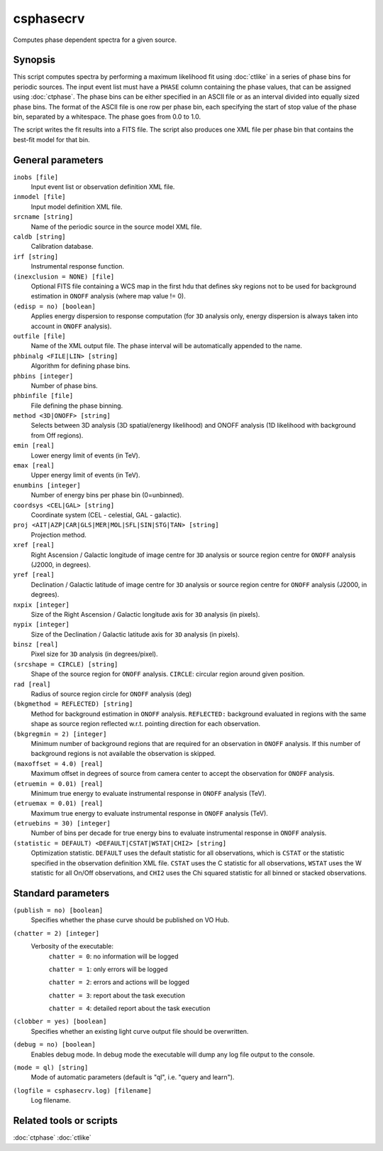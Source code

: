 .. _csphasecrv:

csphasecrv
==========

Computes phase dependent spectra for a given source.


Synopsis
--------

This script computes spectra by performing a maximum likelihood fit using
:doc:`ctlike` in a series of phase bins for periodic sources. The input event
list must have a ``PHASE`` column containing the phase values, that can be
assigned using :doc:`ctphase`. The phase bins can be
either specified in an ASCII file or as an interval divided into equally sized
phase bins. The format of the ASCII file is one row per phase bin, each
specifying the start of stop value of the phase bin, separated by a whitespace.
The phase goes from 0.0 to 1.0.

The script writes the fit results into a FITS file. The script
also produces one XML file per phase bin that contains the best-fit model for
that bin.


General parameters
------------------

``inobs [file]``
    Input event list or observation definition XML file.

``inmodel [file]``
    Input model definition XML file.

``srcname [string]``
    Name of the periodic source in the source model XML file.

``caldb [string]``
    Calibration database.

``irf [string]``
    Instrumental response function.

``(inexclusion = NONE) [file]``
    Optional FITS file containing a WCS map in the first hdu that defines sky
    regions not to be used for background estimation in ``ONOFF`` analysis (where
    map value != 0).

``(edisp = no) [boolean]``
    Applies energy dispersion to response computation (for ``3D`` analysis only,
    energy dispersion is always taken into account in ``ONOFF`` analysis).

``outfile [file]``
    Name of the XML output file. The phase interval will be automatically
    appended to the name.

``phbinalg <FILE|LIN> [string]``
    Algorithm for defining phase bins.

``phbins [integer]``
    Number of phase bins.

``phbinfile [file]``
    File defining the phase binning.

``method <3D|ONOFF> [string]``
    Selects between 3D analysis (3D spatial/energy likelihood) and ONOFF
    analysis (1D likelihood with background from Off regions).

``emin [real]``
    Lower energy limit of events (in TeV).

``emax [real]``
    Upper energy limit of events (in TeV).

``enumbins [integer]``
    Number of energy bins per phase bin (0=unbinned).

``coordsys <CEL|GAL> [string]``
    Coordinate system (CEL - celestial, GAL - galactic).

``proj <AIT|AZP|CAR|GLS|MER|MOL|SFL|SIN|STG|TAN> [string]``
    Projection method.

``xref [real]``
    Right Ascension / Galactic longitude of image centre for ``3D`` analysis or
    source region centre for ``ONOFF`` analysis (J2000, in degrees).

``yref [real]``
    Declination / Galactic latitude of image centre for ``3D`` analysis or
    source region centre for ``ONOFF`` analysis (J2000, in degrees).

``nxpix [integer]``
    Size of the Right Ascension / Galactic longitude axis for ``3D`` analysis (in pixels).

``nypix [integer]``
    Size of the Declination / Galactic latitude axis for ``3D`` analysis (in pixels).

``binsz [real]``
    Pixel size for ``3D`` analysis (in degrees/pixel).

``(srcshape = CIRCLE) [string]``
    Shape of the source region for ``ONOFF`` analysis.
    ``CIRCLE``: circular region around given position.

``rad [real]``
    Radius of source region circle for ``ONOFF`` analysis (deg)

``(bkgmethod = REFLECTED) [string]``
    Method for background estimation in ``ONOFF`` analysis.
    ``REFLECTED:`` background evaluated in regions with the same shape as
    source region reflected w.r.t. pointing direction for each observation.

``(bkgregmin = 2) [integer]``
    Minimum number of background regions that are required for an observation in
    ``ONOFF`` analysis. If this number of background regions is not available the
    observation is skipped.

``(maxoffset = 4.0) [real]``
    Maximum offset in degrees of source from camera center to accept the
    observation for ``ONOFF`` analysis.

``(etruemin = 0.01) [real]``
    Minimum true energy to evaluate instrumental response in ``ONOFF`` analysis (TeV).

``(etruemax = 0.01) [real]``
    Maximum true energy to evaluate instrumental response in ``ONOFF`` analysis (TeV).

``(etruebins = 30) [integer]``
    Number of bins per decade for true energy bins to evaluate instrumental
    response in ``ONOFF`` analysis.

``(statistic = DEFAULT) <DEFAULT|CSTAT|WSTAT|CHI2> [string]``
    Optimization statistic. ``DEFAULT`` uses the default statistic for all
    observations, which is ``CSTAT`` or the statistic specified in the
    observation definition XML file. ``CSTAT`` uses the C statistic for
    all observations, ``WSTAT`` uses the W statistic for all On/Off
    observations, and ``CHI2`` uses the Chi squared statistic for all
    binned or stacked observations.


Standard parameters
-------------------

``(publish = no) [boolean]``
    Specifies whether the phase curve should be published on VO Hub.

``(chatter = 2) [integer]``
    Verbosity of the executable:
     ``chatter = 0``: no information will be logged

     ``chatter = 1``: only errors will be logged

     ``chatter = 2``: errors and actions will be logged

     ``chatter = 3``: report about the task execution

     ``chatter = 4``: detailed report about the task execution
 	 	 
``(clobber = yes) [boolean]``
    Specifies whether an existing light curve output file should be overwritten.

``(debug = no) [boolean]``
    Enables debug mode. In debug mode the executable will dump any log file
    output to the console.

``(mode = ql) [string]``
    Mode of automatic parameters (default is "ql", i.e. "query and learn").

``(logfile = csphasecrv.log) [filename]``
    Log filename.


Related tools or scripts
------------------------

:doc:`ctphase`
:doc:`ctlike`
